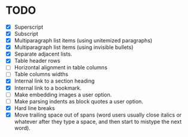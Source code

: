 * TODO

  - [X] Superscript
  - [X] Subscript
  - [X] Multiparagraph list items (using unitemized paragraphs)
  - [X] Multiparagraph list items (using invisible bullets)
  - [X] Separate adjacent lists.
  - [X] Table header rows
  - [ ] Horizontal alignment in table columns
  - [ ] Table columns widths
  - [X] Internal link to a section heading
  - [X] Internal link to a bookmark.
  - [ ] Make embedding images a user option.
  - [ ] Make parsing indents as block quotes a user option.
  - [X] Hard line breaks
  - [X] Move trailing space out of spans (word users usually close
    italics or whatever after they type a space, and then start to
    mistype the next word).

